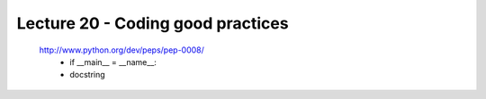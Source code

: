 Lecture 20 - Coding good practices
-----------------------------------

 http://www.python.org/dev/peps/pep-0008/
               * if __main__ = __name__:
               * docstring
